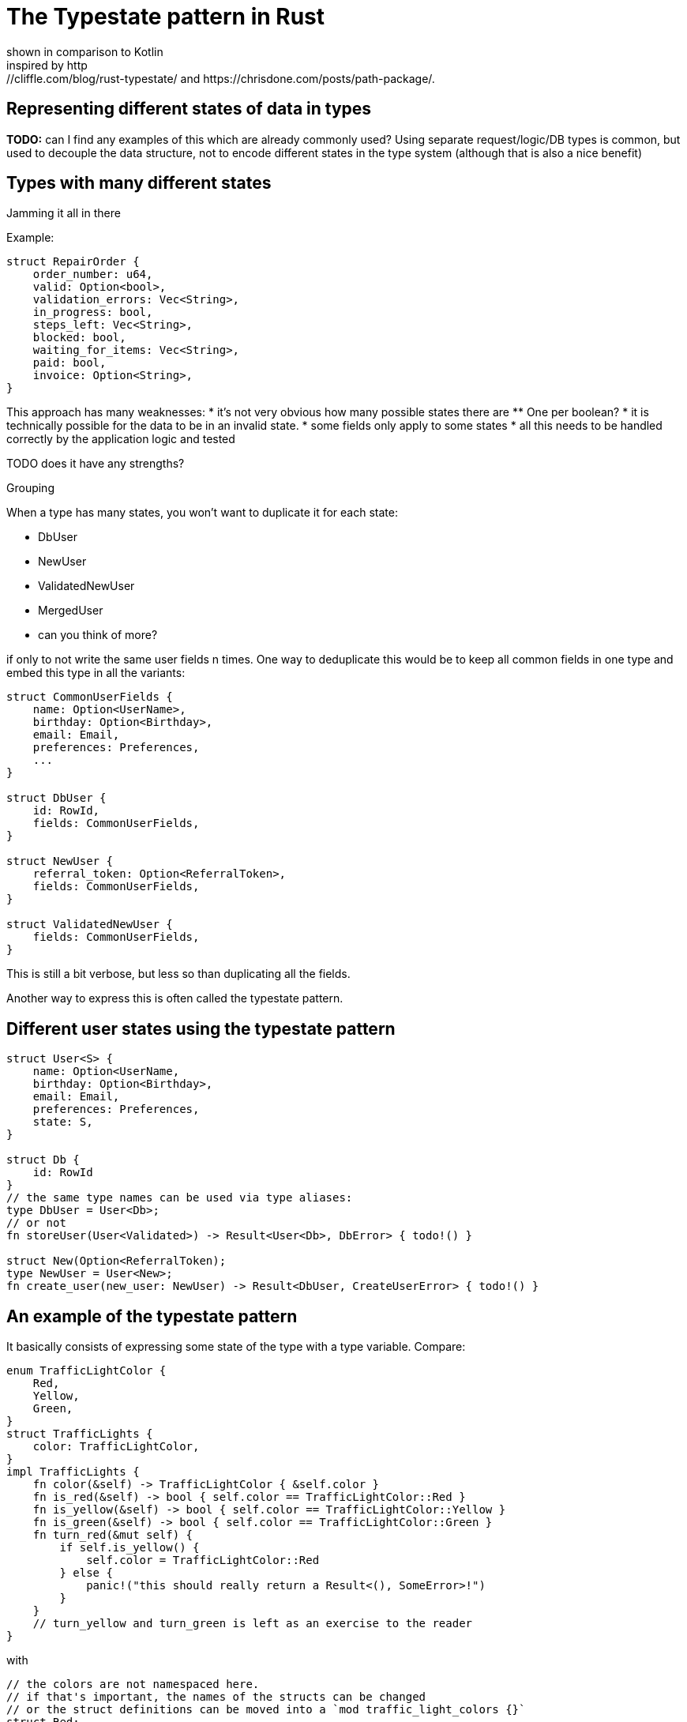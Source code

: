 = The Typestate pattern in Rust
shown in comparison to Kotlin
inspired by http://cliffle.com/blog/rust-typestate/ and https://chrisdone.com/posts/path-package/.

== Representing different states of data in types

*TODO:* can I find any examples of this which are already commonly used?
Using separate request/logic/DB types is common, but used to decouple the data structure, not to encode different states in the type system (although that is also a nice benefit)

== Types with many different states

.Jamming it all in there

Example:
```rust
struct RepairOrder {
    order_number: u64,
    valid: Option<bool>,
    validation_errors: Vec<String>,
    in_progress: bool,
    steps_left: Vec<String>,
    blocked: bool,
    waiting_for_items: Vec<String>,
    paid: bool,
    invoice: Option<String>,
}
```

This approach has many weaknesses:
* it's not very obvious how many possible states there are
** One per boolean?
* it is technically possible for the data to be in an invalid state.
* some fields only apply to some states
* all this needs to be handled correctly by the application logic and tested

TODO does it have any strengths?

.Grouping 


When a type has many states, you won't want to duplicate it for each state:

* DbUser
* NewUser
* ValidatedNewUser
* MergedUser
* can you think of more?

if only to not write the same user fields n times.
One way to deduplicate this would be to keep all common fields in one type and embed this type in all the variants:

```rust
struct CommonUserFields {
    name: Option<UserName>,
    birthday: Option<Birthday>,
    email: Email,
    preferences: Preferences,
    ...
}

struct DbUser {
    id: RowId,
    fields: CommonUserFields,
}

struct NewUser {
    referral_token: Option<ReferralToken>,
    fields: CommonUserFields,
}

struct ValidatedNewUser {
    fields: CommonUserFields,
}
```

This is still a bit verbose, but less so than duplicating all the fields.

Another way to express this is often called the typestate pattern.

== Different user states using the typestate pattern

```rust
struct User<S> {
    name: Option<UserName,
    birthday: Option<Birthday>,
    email: Email,
    preferences: Preferences,
    state: S,
}

struct Db {
    id: RowId
}
// the same type names can be used via type aliases:
type DbUser = User<Db>;
// or not
fn storeUser(User<Validated>) -> Result<User<Db>, DbError> { todo!() }

struct New(Option<ReferralToken);
type NewUser = User<New>;
fn create_user(new_user: NewUser) -> Result<DbUser, CreateUserError> { todo!() }
```

== An example of the typestate pattern

It basically consists of expressing some state of the type with a type variable.
Compare:

```rust
enum TrafficLightColor {
    Red,
    Yellow,
    Green,
}
struct TrafficLights {
    color: TrafficLightColor,
}
impl TrafficLights {
    fn color(&self) -> TrafficLightColor { &self.color }
    fn is_red(&self) -> bool { self.color == TrafficLightColor::Red }
    fn is_yellow(&self) -> bool { self.color == TrafficLightColor::Yellow }
    fn is_green(&self) -> bool { self.color == TrafficLightColor::Green }
    fn turn_red(&mut self) {
        if self.is_yellow() {
            self.color = TrafficLightColor::Red
        } else {
            panic!("this should really return a Result<(), SomeError>!")
        }
    }
    // turn_yellow and turn_green is left as an exercise to the reader
}
```

with

```rust
// the colors are not namespaced here.
// if that's important, the names of the structs can be changed
// or the struct definitions can be moved into a `mod traffic_light_colors {}`
struct Red;
struct Yellow;
struct Green;
struct TrafficLights<C> {
    color: C,
}
impl TrafficLights<Yellow> {
    fn turn_red(self) -> TrafficLights<Red> {
        Self { color: Red }
    }
}
```

some differences in the API are necessary here.
It's no longer possible to mutate a yellow traffic light into a red traffic light, so the mutable API is no longer possible.
The first TrafficLights version could have also offered the functional API `fn turn_red(self) -> Self`, so here the version that uses the typestate pattern has less available options.
On the other hand, the turn_red function is now infallible as it can only be called with traffic lights that are in the correct state.

Another difference is that checking the current color of a traffic light whose state is unknown looks completely different.
In the initial version, writing `fn is_red<T>(tl: &TrafficLights<T>) -> bool` is actually not possible is it would require runtime reflection, which doesn't exist in rust (FIXME is this a correct description of the problem?)

cool bear style aside: what would the language need to offer to implement `fn is_red<T>(color: &T) -> bool`?

If I need to handle values in an unknown state but still want to use the typestate pattern, some additional machinery is required.
TODO do I want to show this?
